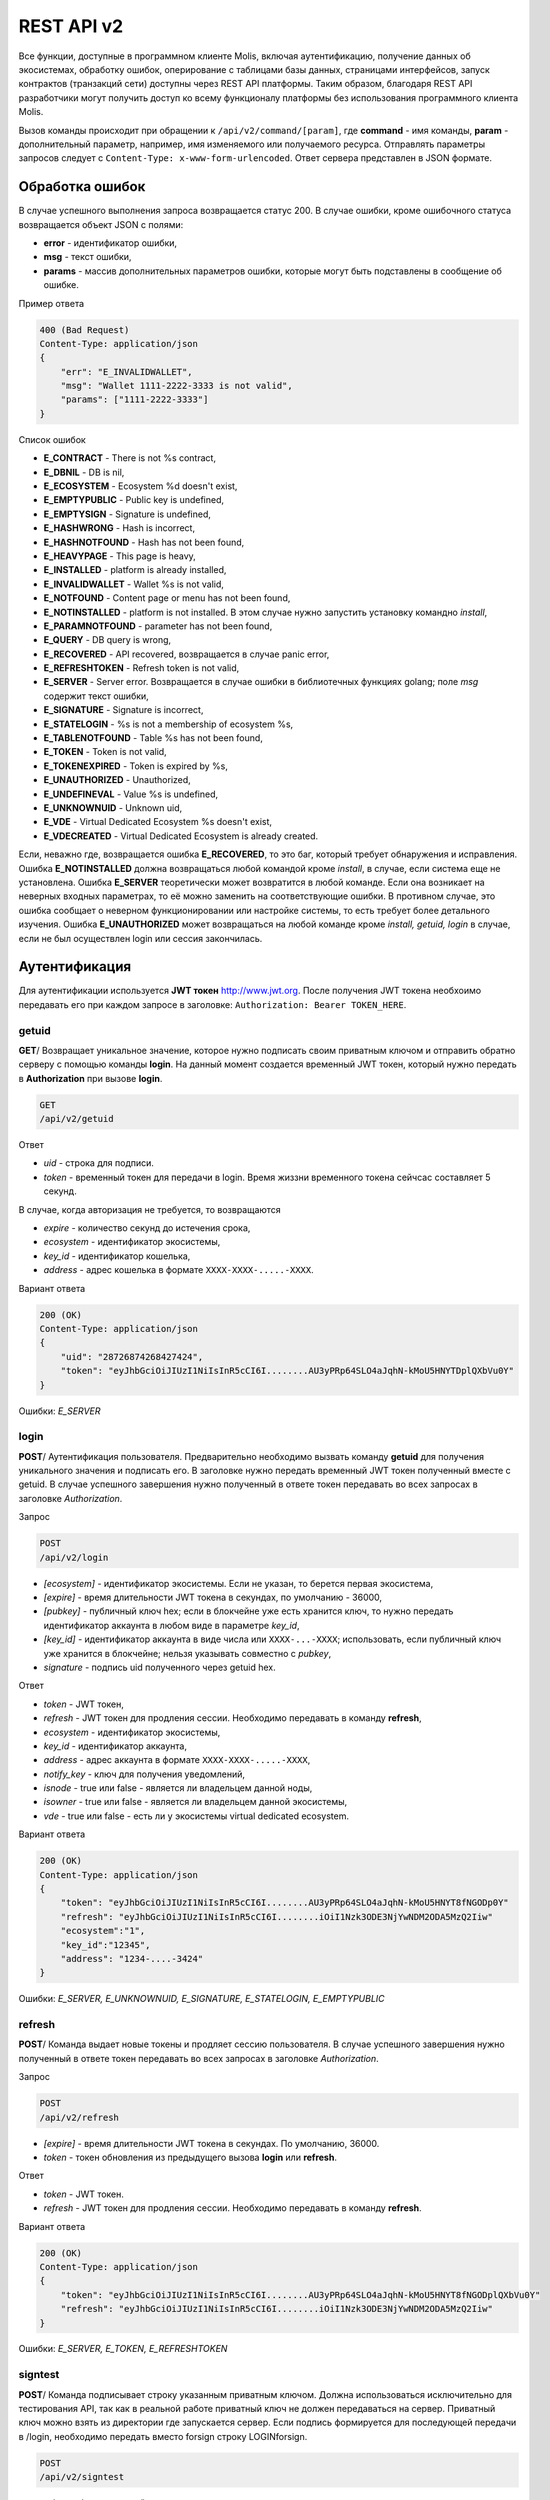 ################################################################################
REST API v2
################################################################################
Все функции, доступные в программном клиенте Molis, включая аутентификацию, получение данных об экосистемах, обработку ошибок, оперирование с таблицами базы данных, страницами интерфейсов, запуск контрактов (транзакций сети) доступны через REST API платформы. Таким образом, благодаря REST API разработчики могут получить доступ ко всему функционалу платформы без использования программного  клиента Molis.

Вызов команды происходит при обращении к ``/api/v2/command/[param]``, где **command** - имя команды, **param** - дополнительный параметр, например, имя изменяемого или получаемого ресурса. Отправлять параметры запросов следует с ``Content-Type: x-www-form-urlencoded``. Ответ сервера представлен в JSON формате.

********************************************************************************
Обработка ошибок
********************************************************************************

В случае успешного выполнения запроса возвращается статус 200. В случае ошибки, кроме ошибочного статуса возвращается объект JSON c полями:

* **error** - идентификатор ошибки,
* **msg** - текст ошибки,
* **params** - массив дополнительных параметров ошибки, которые могут быть подставлены в сообщение об ошибке.

Пример ответа

.. code:: 

    400 (Bad Request)
    Content-Type: application/json
    {
        "err": "E_INVALIDWALLET",
        "msg": "Wallet 1111-2222-3333 is not valid",
        "params": ["1111-2222-3333"]
    }

Список ошибок

* **E_CONTRACT** - There is not %s contract,
* **E_DBNIL** - DB is nil,
* **E_ECOSYSTEM** - Ecosystem %d doesn't exist,
* **E_EMPTYPUBLIC** - Public key is undefined,
* **E_EMPTYSIGN** - Signature is undefined,
* **E_HASHWRONG** - Hash is incorrect,
* **E_HASHNOTFOUND** - Hash has not been found,
* **E_HEAVYPAGE** - This page is heavy,
* **E_INSTALLED** - platform is already installed,
* **E_INVALIDWALLET** - Wallet %s is not valid,
* **E_NOTFOUND** - Content page or menu has not been found,
* **E_NOTINSTALLED** - platform is not installed. В этом случае нужно запустить установку командно *install*,
* **E_PARAMNOTFOUND** - parameter has not been found,
* **E_QUERY** - DB query is wrong,
* **E_RECOVERED** - API recovered, возвращается в случае panic error,
* **E_REFRESHTOKEN** - Refresh token is not valid,
* **E_SERVER** - Server error. Возвращается в случае ошибки в библиотечных функциях golang; поле *msg* содержит текст ошибки,
* **E_SIGNATURE** - Signature is incorrect,
* **E_STATELOGIN** - %s is not a membership of ecosystem %s,
* **E_TABLENOTFOUND** - Table %s has not been found,
* **E_TOKEN** - Token is not valid,
* **E_TOKENEXPIRED** - Token is expired by %s,
* **E_UNAUTHORIZED** - Unauthorized,
* **E_UNDEFINEVAL** - Value %s is undefined,
* **E_UNKNOWNUID** - Unknown uid,
* **E_VDE** - Virtual Dedicated Ecosystem %s doesn't exist,
* **E_VDECREATED** - Virtual Dedicated Ecosystem is already created.


Если, неважно где, возвращается ошибка **E_RECOVERED**, то это баг, который требует обнаружения и исправления. Ошибка **E_NOTINSTALLED** должна возвращаться любой командой кроме *install*, в случае, если система еще не установлена. Ошибка **E_SERVER** теоретически может возвратится в любой команде. Если она возникает на неверных входных параметрах, то её можно заменить на соответствующие ошибки. В противном случае, это ошибка сообщает о неверном функционировании или настройке системы, то есть требует более детального изучения. Ошибка **E_UNAUTHORIZED** может возвращаться на любой команде кроме *install, getuid, login* в случае, если не был осуществлен login или сессия закончилась.

********************************************************************************
Аутентификация
********************************************************************************

Для аутентификации используется **JWT токен** http://www.jwt.org. После получения JWT токена необхоимо передавать его при каждом запросе в заголовке: ``Authorization: Bearer TOKEN_HERE``. 

getuid
==============================
**GET**/ Возвращает уникальное значение, которое нужно подписать своим приватным ключом и отправить обратно серверу с помощью команды **login**. На данный момент создается временный JWT токен, который нужно передать в **Authorization** при вызове **login**.

.. code:: 
    
    GET
    /api/v2/getuid
    
Ответ

* *uid* - строка для подписи.
* *token* - временный токен для передачи в login. Время жиззни временного токена сейчсас составляет 5 секунд.

В случае, когда авторизация не требуется, то возвращаются

* *expire* - количество секунд до истечения срока,
* *ecosystem* - идентификатор экосистемы,
* *key_id* - идентификатор  кошелька,
* *address* - адрес кошелька в формате ``XXXX-XXXX-.....-XXXX``.
    
Вариант ответа

.. code:: 
    
    200 (OK)
    Content-Type: application/json
    {
        "uid": "28726874268427424",
        "token": "eyJhbGciOiJIUzI1NiIsInR5cCI6I........AU3yPRp64SLO4aJqhN-kMoU5HNYTDplQXbVu0Y"
    }
    
Ошибки: *E_SERVER*   

login
==============================
**POST**/ Аутентификация пользователя. Предварительно необходимо вызвать команду **getuid** для получения уникального значения и подписать его. В заголовке нужно передать временный JWT токен полученный вместе с getuid. В случае успешного завершения нужно полученный в ответе токен передавать во всех запросах в заголовке *Authorization*.

Запрос

.. code:: 

    POST
    /api/v2/login
    
* *[ecosystem]* - идентификатор экосистемы. Если не указан, то берется первая экосистема,
* *[expire]* - время длительности JWT токена в секундах, по умолчанию - 36000,
* *[pubkey]* - публичный ключ hex; если в блокчейне уже есть хранится ключ, то нужно передать идентификатор аккаунта в любом виде в параметре *key_id*,
* *[key_id]* - идентификатор аккаунта в виде числа или ``XXXX-...-XXXX``; использовать, если публичный ключ уже хранится в блокчейне; нельзя указывать совместно с *pubkey*,
* *signature* - подпись uid полученного через getuid hex.

Ответ

* *token* - JWT токен,
* *refresh* - JWT токен для продления сессии. Необходимо передавать в команду **refresh**,
* *ecosystem* - идентификатор экосистемы,
* *key_id* - идентификатор  аккаунта,
* *address* - адрес аккаунта в формате ``XXXX-XXXX-.....-XXXX``,
* *notify_key* - ключ для получения уведомлений,
* *isnode* - true или false - является ли владельцем данной ноды,
* *isowner* - true или false - является ли владельцем данной экосистемы,
* *vde* - true или false - есть ли у экосистемы virtual dedicated ecosystem.

Вариант ответа

.. code:: 
    
    200 (OK)
    Content-Type: application/json
    {
        "token": "eyJhbGciOiJIUzI1NiIsInR5cCI6I........AU3yPRp64SLO4aJqhN-kMoU5HNYT8fNGODp0Y"
        "refresh": "eyJhbGciOiJIUzI1NiIsInR5cCI6I........iOiI1Nzk3ODE3NjYwNDM2ODA5MzQ2Iiw"        
        "ecosystem":"1",
        "key_id":"12345",
        "address": "1234-....-3424"
    }      

Ошибки: *E_SERVER, E_UNKNOWNUID, E_SIGNATURE, E_STATELOGIN, E_EMPTYPUBLIC* 

refresh
==============================
**POST**/ Команда выдает новые токены и продляет сессию пользователя. В случае успешного завершения нужно полученный в ответе токен передавать во всех запросах в заголовке *Authorization*.

Запрос

.. code:: 

    POST
    /api/v2/refresh
    
* *[expire]* - время длительности JWT токена в секундах. По умолчанию, 36000.
* *token* - токен обновления из предыдущего вызова **login** или **refresh**.

Ответ

* *token* - JWT токен.
* *refresh* - JWT токен для продления сессии. Необходимо передавать в команду **refresh**.

Вариант ответа

.. code:: 
    
    200 (OK)
    Content-Type: application/json
    {
        "token": "eyJhbGciOiJIUzI1NiIsInR5cCI6I........AU3yPRp64SLO4aJqhN-kMoU5HNYT8fNGODplQXbVu0Y"
        "refresh": "eyJhbGciOiJIUzI1NiIsInR5cCI6I........iOiI1Nzk3ODE3NjYwNDM2ODA5MzQ2Iiw"        
    }      

Ошибки: *E_SERVER, E_TOKEN, E_REFRESHTOKEN* 

signtest
==============================
**POST**/ Команда подписывает строку указанным приватным ключом. Должна использоваться исключительно для тестирования API, так как в реальной работе приватный ключ не должен передаваться на сервер. Приватный ключ можно взять из директории где запускается сервер. Если подпись формируется для последующей передачи в /login, необходимо передать вместо forsign строку LOGINforsign.

.. code:: 
    
    POST
    /api/v2/signtest
 
* *private* - hex приватный ключ,
* *forsign* - строка для подписи.

Ответ

* *signature* - подпись в шестнадцатеричном виде,
* *pubkey* - публичный ключ для переданного приватного ключа hex.
    
Вариант ответа

.. code:: 
    
    200 (OK)
    Content-Type: application/json
    {
        "signature": "0011fa...",
        "pubkey": "324bd7..."
    }      

Ошибки: *E_SERVER* 

********************************************************************************
Служебные команды
********************************************************************************

install
==============================
**POST**/ Команда производит установку системы. После успешной установки систему требуется перезапустить. 

Запрос

.. code:: 

    POST
    /api/v2/install
 
* *type* - тип установки: **PRIVATE_NET, TESTNET_NODE, TESTNET_URL**,
* *log_level* - уровень логгирования: **ERROR, DEBUG**,
* *first_load_blockchain_url* - адрес для получения блокчейна; указывается в случае *type* равным *TESTNET_URL*,
* *db_host* - хост для БД PostgreSQL. Например, *localhost*,
* *db_port* - порт для БД PostgreSQL. Например, *5432*,
* *db_name* - имя БД PostgreSQL. Например, *mydb*,
* *db_user* - имя пользователя для подключения к БД PostgreSQL, например, *postgres*,
* *db_pass* - пароль для подключения к БД PostgreSQL, например, *postgres*,
* *generate_first_block* - Может быть равен 0 или 1 когда *type* равен *Private-net*, 
* *first_block_dir* - директория где хранится файл *1block* с первым блоком; указывается когда *generate_first_block* равен 0     и *type* равен *PRIVATE_NET*.

Ответ

* *success* - true в случае успешного завершения.

Вариант ответа

.. code:: 
    
    200 (OK)
    Content-Type: application/json
    {
        "success": true
    }      

Ошибки: *E_SERVER, E_INSTALLED, E_DBNIL*

version
==============================
**GET**/ Возвращает текущую версию сервера.

Запрос

.. code:: 

    GET
    /api/v2/version

Вариант ответа

.. code:: 
    
    200 (OK)
    Content-Type: application/json
    "0.1.6"

********************************************************************************
Функции получения данных
********************************************************************************

balance
==============================
**GET**/ Возвращает баланс указанного аккаунта в текущей экосистеме. 

Запрос

.. code:: 
    
    GET
    /api/v2/balance/{key_id}
    
* *key_id* - идентификатор аккаунта, может быть представлен в любом формате - ``int64, uint64, XXXX-...-XXXX``; поиск указанного аккаунта осуществляется в экосистеме, в которую вошел пользователь.   
    
Ответ    

* *amount* - cумма на аккаунте в минимальных единицах,
* *money* - cумма на аккаунте в единицах.
    
Вариант ответа

.. code:: 
    
    200 (OK)
    Content-Type: application/json
    {
        "amount": "123450000000000000000",
        "money": "123.45"
    }      

Ошибки: *E_SERVER, E_INVALIDWALLET* 

********************************************************************************
Работа с экосистемами
********************************************************************************

ecosystems
==============================
**GET**/ Возвращает количество экосистем.

.. code:: 
    
    GET
    /api/v2/ecosystems/

Ответ

* *number* - количество установленных экосистем.
    
Вариант ответа

.. code:: 
    
    200 (OK)
    Content-Type: application/json
    {
        "number": 100,
    }      

Ошибки: *E_SERVER* 

vde/create
==============================
**POST**/ Создает Virtal Dedicated Ecosystem (VDE) для текущей экосистемы.

.. code:: 
    
    POST
    /api/v2/vde/create

Ответ

* *result* - возвращает *true*, если VDE успешно создалась.
    
Вариант ответа

.. code:: 
    
    200 (OK)
    Content-Type: application/json
    {
        "result": true,
    }     
    
Ошибки: *E_VDECREATED, E_PERMISSION, E_SERVER*

appparams
==============================
**GET**/ Возвращает список параметров приложения в текущей или указанной экосистеме.

Запрос

.. code:: 
    
    GET
    /api/v2/appparams/{appid}[?ecosystem=...&names=...]

* *[appid]* - идентификатор приложения,
* *[ecosystem]* - идентификатор экосистемы; если не указан, то будут возвращены параметры текущей экосистемы,
* *[names]* - список получаемых параметров; при желании можно указать через запятую список имен получаемых параметров, например, ``/api/v2/appparams/1?names=name,mypar``.

Ответ 

* *list* - массив, каждый элемент которого содержит следующие параметры.

  * *name* - наименование параметра,
  * *value* - значение параметра,
  * *conditions* - права на изменение параметра.

Вариант ответа

.. code:: 
    
    200 (OK)
    Content-Type: application/json
    {
        "list": [{ 
            "name": "name",
            "value": "MyState",
            "conditions": "true",
        }, 
        { 
            "name": "mypar",
            "value": "My value",
            "conditions": "true",
        }, 
        ]
    }      

Ошибки: *E_ECOSYSTEM*

appparam/{appid}/{name}
==============================
**GET**/ Возвращает информацию о параметре приложения c идентификатор **{appid}** и с именем **{name}** в текущей или указанной экосистеме. 

Запрос

.. code:: 
    
    GET
    /api/v2/{appid}/{appid}/{name}[?ecosystem=1]
    
* *appid* - идентификатор приложения,
* *name* - имя запрашиваемого параметра,
* *[ecosystem]* - можно указать идентификатор экосистемы. По умолчанию, возвратится значение текущей экосистемы.

Ответ
    
* *id* - идентификатор параметра,
* *name* - наименование параметра,
* *value* - значение параметра,
* *conditions* - условие изменения параметра.
    
Вариант ответа

.. code:: 
    
    200 (OK)
    Content-Type: application/json
    {
        "id": "10",
        "name": "par",
        "value": "My value",
        "conditions": "true"
    }      

Ошибки: *E_ECOSYSTEM,E_PARAMNOTFOUND*


ecosystemparams
==============================
**GET**/ Возвращает список параметров экосистемы.

Запрос

.. code:: 
    
    GET
    /api/v2/ecosystemparams/[?ecosystem=...&names=...]

* *[ecosystem]* - идентификатор экосистемы; если не указан, то будут возвращены параметры текущей экосистемы,
* *[names]* - список получаемых параметров; при желании можно указать через запятую список имен получаемых параметров, например, ``/api/v2/ecosystemparams/?names=name,currency,logo``.
* *[vde]* - укажите ``true``, если необходимо получить параметры VDE, в противном случае, этот параметр указывать не нужно.


Ответ 

* *list* - массив, каждый элемент которого содержит следующие параметры.

  * *name* - наименование параметра,
  * *value* - значение параметра,
  * *conditions* - права на изменение параметра.

Вариант ответа

.. code:: 
    
    200 (OK)
    Content-Type: application/json
    {
        "list": [{ 
            "name": "name",
            "value": "MyState",
            "conditions": "true",
        }, 
        { 
            "name": "currency",
            "value": "MY",
            "conditions": "true",
        }, 
        ]
    }      

Ошибки: *E_ECOSYSTEM,E_VDE*

ecosystemparam/{name}
==============================
**GET**/ Возвращает информацию о параметре с именем **{name}** в текущей или указанной экосистеме. 

Запрос

.. code:: 
    
    GET
    /api/v2/ecosystemparam/{name}[?ecosystem=1]
    
* *name* - имя запрашиваемого параметра,
* *[ecosystem]* - можно указать идентификатор экосистемы. По умолчанию, возвратится значение текущей экосистемы,
* *[vde]* - укажите ``true``, если необходимо получить параметр из VDE, в противном случае, этот параметр указывать не нужно.

Ответ
    
* *name* - наименование параметра,
* *value* - значение параметра,
* *conditions* - условие изменения параметра.
    
Вариант ответа

.. code:: 
    
    200 (OK)
    Content-Type: application/json
    {
        "name": "currency",
        "value": "MYCUR",
        "conditions": "true"
    }      

Ошибки: *E_ECOSYSTEM,E_VDE,E_PARAMNOTFOUND*
    
tables/[?limit=...&offset=...]
==============================
**GET**/ Возвращает список таблиц в текущей экосистеме. Можно указать смещение и количество запрашиваемых таблицы. 

Запрос

* *[limit]* - количество записей, по умолчанию - 25,
* *[offset]* - смещение начала записей, по умолчанию - 0,
* *[vde]* - укажите *true*, если необходимо получить список таблиц в VDE, в противном случае, этот параметр указывать не нужно.

.. code:: 
    
    GET
    /api/v2/tables

Ответ

* *count* - общее количество записей в таблице,
* *list* - массив, каждый элемент которого содержит следующие параметры:

  * *name* - имя таблицы, возвращается без префикса,
  * *count* - количество записей в таблице.

Вариант ответа

.. code:: 
    
    200 (OK)
    Content-Type: application/json
    {
        "count": "100"
        "list": [{ 
            "name": "accounts",
            "count": "10",
        }, 
        { 
            "name": "citizens",
            "count": "5",
       }, 
        ]
    }    

Ошибки: *E_VDE*    

table/{name}
==============================
**GET**/ Возвращает информацию о таблице с указанным именем в текущей экосистеме.

Возвращаются следующие поля: 
* *name* - имя таблицы, 
* *insert* - права на вставку элементов, 
* *new_column* - права на добавление клонки, 
* *update* - права на изменене прав, 
* *columns* - массив колонок с полями ``name, type, perm`` - имя, тип, права на изменение.

Запрос

.. code:: 
    
    GET
    /api/v2/table/mytable
    
* *name* - имя таблицы (без префикса-идентифкатора экосистемы),
* *[vde]* - укажите *true*, если необходимо получить информацию о таблице VDE, в противном случае, этот параметр указывать не нужно.

Ответ

* *name* - имя таблицы (без префикса-идентифкатора экосистемы),
* *insert* - право на добавление записей,
* *new_column* - право на добавление колонки,
* *update* - право на изменение записей,
* *conditions* - право на изменение настроек таблицы,
* *columns* - массив информации о колонках:

  * *name* - имя столбца,
  * *type* - тип колонки; dозможны следующие значения: ``varchar, bytea, number, money, text, double, character``,
  * *perm* - права на изменение записе в столбце.
    
Вариант ответа

.. code:: 
    
    200 (OK)
    Content-Type: application/json
    {
        "name": "mytable",
        "insert": "ContractConditions(`MainCondition`)",
        "new_column": "ContractConditions(`MainCondition`)",
        "update": "ContractConditions(`MainCondition`)",
        "conditions": "ContractConditions(`MainCondition`)",
        "columns": [{"name": "mynum", "type": "number", "perm":"ContractConditions(`MainCondition`)" }, 
            {"name": "mytext", "type": "text", "perm":"ContractConditions(`MainCondition`)" }
        ]
    }      
    
Ошибки: *E_TABLENOTFOUND,E_VDE*    
    
list/{name}[?limit=...&offset=...&columns=]
==============================
**GET**/ Возвращает список записей указанной таблицы в текущей экосистеме. Можно указать смещение и количество запрашиваемых элементов таблицы. 

Запрос

* *name* - имя таблицы,
* *[limit]* - количество записей, по умолчанию - 25,
* *[offset]* - смещение начала записей, по умолчанию - 0,
* *[columns]* - список запрашиваемых колонок через запятую; если не указано, то будут возвращены все колонки; колонка id возвращается в любом случае,
* *[vde]* - укажите *true*, если необходимо получить записи из таблицы в VDE, в противном случае, этот параметр указывать не нужно.

.. code:: 
    
    GET
    /api/v2/list/mytable?columns=name

Ответ

* *count* - общее количество записей в таблице,
* *list* - массив, каждый элемент которого содержит следующие параметры:

  * *id* - идентификатор записи,
  * *columns* - последовательность запрошенных колонок. 

Вариант ответа

.. code:: 
    
    200 (OK)
    Content-Type: application/json
    {
        "count": "10"
        "list": [{ 
            "id": "1",
            "name": "John",
        }, 
        { 
            "id": "2",
            "name": "Mark",
       }, 
        ]
    }   

Ошибки: *E_TABLENOTFOUND,E_VDE*    

row/{tablename}/{id}[?columns=]
==============================
**GET**/ Возвращает запись таблицы с указанным id в текущей экосистеме. Можно указать возвращаемые колонки. 

Запрос

* *tablename* - имя таблицы,
* *id* - идентификатор записи,
* *[columns]* - список запрашиваемых колонок через запятую, если не указано, то будут возвращены все колонки; колонка id возвращается в любом случае,
* *[vde]* - укажите *true*, если необходимо получить запись из таблицы в VDE, в противном случае, этот параметр указывать не нужно.

.. code:: 
    
    GET
    /api/v2/row/mytable/10?columns=name

Ответ

* *value* - массив полученных значений колонок:

  * *id* - идентификатор записи,
  * последовательность запрошенных колонок. 

Вариант ответа

.. code:: 
    
    200 (OK)
    Content-Type: application/json
    {
        "values": {
        "id": "10",
        "name": "John",
        }
    }   

Ошибки: *E_QUERY*    

systemparams
==============================
**GET**/  Возвращает список системных параметров.

Запрос

.. code:: 
    
    GET
    /api/v2/systemparams/[?names=...]

* *[names]* - список получаемых параметров; при желании можно указать через запятую список имен получаемых параметров, например, ``/api/v2/systemparams/?names=max_columns,max_indexes``.

Ответ 

* *list* - массив, каждый элемент которого содержит следующие параметры:

  * *name* - наименование параметра,
  * *value* - значение параметра,
  * *conditions* - права на изменение параметра.

Вариант ответа

.. code:: 
    
    200 (OK)
    Content-Type: application/json
    {
        "list": [{ 
            "name": "max_columns",
            "value": "100",
            "conditions": "ContractAccess("@0UpdSysParam")",
        }, 
        { 
            "name": "max_indexes",
            "value": "1",
            "conditions": "ContractAccess("@0UpdSysParam")",
        }, 
        ]
    }      

history/{name}/{id}
==============================
**GET**/ Возвращает историю изменения записи указанной таблицы в текущей экосистеме. 

Запрос

* *name* - имя таблицы,
* *id* - идентификатор записи.

.. code:: 
    
    GET
    /api/v2/history/pages/1

Ответ

* *list* - массив, каждый элемент которого содержит измененные параметры для запрашиваемой записи

Вариант ответа

.. code:: 
    
    200 (OK)
    Content-Type: application/json
    {
        "list": [
            {
                "name": "default_page",
                "value": "P(class, Default Ecosystem Page)"
            },
            {
                "menu": "default_menu"
            }
        ]
    }
    
interface/{page|menu|block}/{name}
==================================

**GET**/ Возвращает запись таблицы page, menu или block с указанным name в текущей экосистеме.

Запрос

* *name* - название записи в указанной таблице,
* *[vde]* - укажите *true*, если необходимо получить запись из таблицы в VDE, в противном случае, этот параметр указывать не нужно.

.. code:: 
    
    GET
    /api/v2/interface/page/default_page

Ответ

* *id* - идентификатор записи,
* *name* - название записи,
* другие колонки таблицы. 

Вариант ответа

.. code:: 
    
    200 (OK)
    Content-Type: application/json
    {
        "id": "1",
        "name": "default_page",
	"value": "P(Page content)",
	"default_menu": "default_menu",
	"validate_count": 1
    }   

Ошибки: *E_QUERY*, *E_NOTFOUND* 

********************************************************************************
Функции работы с контрактами
********************************************************************************

contracts[?limit=...&offset=...]
==============================
**GET**/ Возвращает список контрактов в текущей экосистеме. Можно указать смещение и количество запрашиваемых контрактов. 

Запрос

* *[limit]* - количество записей, по умолчанию - 25,
* *[offset]* - смещение начала записей, по умолчанию - 06,
* *[vde]* - укажите *true*, если необходимо получить список контрактов из VDE, в противном случае, этот параметр указывать не нужно.

.. code:: 
    
    GET
    /api/v2/contracts

Ответ

* *count* - общее количество записей в таблице,
* *list* - массив, каждый элемент которого содержит следующие параметры:

  * *id* - идентификатор записи,
  * *name* - имя контракта,
  * *value* - исходный текст контракта,
  * *active* - равно "1", если контракт привязан к аккаунту, и "0" в противном случае,
  * *key_id* - аккаунт привязанный к контракту,
  * *address* - адрес аккаунта привязанного к контракту в формате ``XXXX-...-XXXX``. 
  * *conditions* - права на изменение контракта,
  * *token_id* - экосистема, в токенах которой оплачивается контракт.

Вариант ответа

.. code:: 
    
    200 (OK)
    Content-Type: application/json
    {
        "count": "10"
        "list": [{ 
            "id": "1",
            "name": "MainCondition",
            "token_id":"1", 
            "key_id":"2061870654370469385", 
            "active":"0",
            "value":"contract MainCondition {
  conditions {
      if(StateVal(`founder_account`)!=$citizen)
      {
          warning `Sorry, you dont have access to this action.`
        }
      }
    }",
    "address":"0206-1870-6543-7046-9385",
    "conditions":"ContractConditions(`MainCondition`)"        
     }, 
    ...
      ]
    }   


contract/{name}
==============================
**GET**/ Возвращает информацию о смарт конракте с именем **{name}**. По умолчанию, смарт контракт ищется в текущей экосистеме.

Запрос

* *name* - имя смарт контракта,
* *[vde]* - укажите *true*, если необходимо получить информацию о контракте из VDE, в противном случае, этот параметр указывать не нужно.

.. code:: 
    
    GET
    /api/v2/contract/mycontract

Ответ

* *name* - имя смарт контракта с идентификатором экосистемы, например, ``@{idecosystem}name``.
* *active* - true если контракт привязан к аккаунту и false в противном случае,
* *key_id* - идентификатор владельца контракта,
* *address* - адрес аккаунта привязанного к контракту в формате ``XXXX-...-XXXX``,
* *tableid* - идентификатор записи в таблице contracts, где хранится исходный код контракта,
* *fields* -  массив, содержащий информацию о каждом параметре в разделе **data** контракта и содержит поля:

  * *name* - имя поля,
  * *htmltype* - html тип,
  * *type* - тип парметра,
  * *tags* - тэги параметра.
    
Вариант ответа

.. code:: 
    
    200 (OK)
    Content-Type: application/json
    {
        "fields" : [
            {"name":"amount", "htmltype":"textinput", "type":"int64", "tags": "optional"},
            {"name":"name", "htmltype":"textinput", "type":"string" "tags": ""}
        ],
        "name": "@1mycontract",
        "tableid" : 10,
        "active": true
    }      

contract/{request_id}
==============================
**POST**/ Вызывает смарт-контракт по идентификатору запроса **{request_id}**. Предварительно нужно вызывать команду ``prepare/{name}`` (POST) и подписывать возвращаемое поле *forsign*. Запрос с идентификатором **{request_id}** хранится на сервере 1 минуту, если за это время не выполнить contract, то запрос будет удален. В случае успешного выполнения возвращается хэш транзакции, c помощью которого можно получить номер блока в случае успешного выполнения или текст ошибки.

Запрос

* *request_id* - идентификатор запроса, который получен из prepare,
* *[token_ecosystem]* - для непривязанных контрактов можно указать валютой какой экосистемы будет оплачен контракт, в этом случае аккаунт и публичный ключ *token_ecosystem* и текущей экосистемы должны совпадать,
* *[max_sum]* - при вызове непривязанных к аккаунту контрактов можно указать максимальную сумму, которую согласны потратить на выполнение данного контракта,
* *[payover]* - для непривязанных к аккаунту контрактов можно указать надбавку за срочность - сколько добавить к fuel_rate при вычислении оплаты,
* передаваемые контракту параметры,
* *signature* - hex подпись значения *forsign*, которое получено из prepare,
* *time* - время, возвращенное prepare,
* *pubkey* - hex публичный ключ подписавшего контракт; следует заметить, что если публичный ключ уже хранится в таблице keys данной экосистемы, то его можно не передавать,
* *[vde]* - укажите *true*, если вы вызываете смарт-контракт из VDE, в противном случае, этот параметр указывать не нужно.

.. code:: 
 
    POST
    /api/v2/contract/5c273816-134e-4a50-89b2-8d2b3d5ba562
    signature - hex подпись
    time - время, возвращенное prepare

Ответ

* *hash* - hex хэш отправленной транзакции.

Вариант ответа

.. code:: 

    200 (OK)
    Content-Type: application/json
    {
        "hash" : "67afbc435634.....",
    }

Ошибки: *E_CONTRACT, E_EMPTYPUBLIC, E_EMPTYSIGN, E_NOTFOUNDREQUEST*


prepare/{name}
==============================
**POST**/ Отправляет запрос на получение строки для подписи указанного контракта. В качестве **{name}** необходимо указать имя транзакции для которой следует возвратить строку для подписи. В параметре forsign возвращается строка, которую необходимо будет подписать. Также возвращается параметры request_id и time, которые нужно будет передать вместе с подписью.

Запрос

* *name* - имя контракта, если вызывается контракт из другой экосистемы, то необходимо указывать полное имя (``@1MainContract``).
* *[token_ecosystem]* - для контрактов не привязанных к аккаунту можно указать в токенах какой экосистемы будет оплачен контракт, в этом случае аккаунт и публичный ключ *token_ecosystem* и текущей экосистемы должны совпадать,
* *[max_sum]* - при вызове непривязанных контрактов можно указать максимальную сумму, которую согласны потратить на выполнение данного контракта,
* *[payover]* - для непривязанных контрактов можно указать надбавку за срочность - сколько добавить к fuel_rate при вычислении оплаты,
* *[vde]* - укажите *true*, если вы будете вызывать смарт-контракт из VDE, в противном случае, этот параметр указывать не нужно.
* передаваемые контракту параметры.

.. code:: 
    
    POST
    /api/v2/prepare/mycontract

Ответ

* *request_id* - идентификатор запроса, который нужно передать,
* *forsign* - строка для подписи,
* *time* - время, которое нужно будет передать вместе с контрактом.

Вариант ответа

.. code:: 
    
    200 (OK)
    Content-Type: application/json
    {
        "request_id": "5c273816-134e-4a50-89b2-8d2b3d5ba562",
        "time": 423523768,
        "forsign": "......", 
    }


Ошибки: *E_CONTRACT*
    
txstatus/{hash}
==============================
**GET**/ Возвращает номер блока или ошибку отправленной транзакции с данным хэшем. Если возвращаемые значения *blockid* и *errmsg* пустые, значит транзакция еще не была запечатана в блок.

Запрос

* *hash* - хэш проверяемой транзакции.

.. code:: 
    
    GET
    /api/v2/txstatus/2353467abcd7436ef47438
    
Ответ

* *blockid* - номер блока, в случае успешной обработки транзакции,
* *result* - результат работы транзакции, возвращаемый через переменную **$result**,
* *errmsg* - текст ошибки, в случае отклонения транзакции.
    
Вариант ответа

.. code:: 
    
    200 (OK)
    Content-Type: application/json
    {
        "blockid": "4235237",
        "result": ""
    }      

Ошибки: *E_HASHWRONG, E_HASHNOTFOUND*
    

content/{menu|page}/{name}
==============================
**POST**/ Возвращает JSON представление кода указанной страницы или меню с именем **{name}**, которое получается после обработки шаблонизатором. При запросе можно передавать дополнительные параметры, которые можно использовать в шаблонизаторе. Если страница или меню не найдены, то возвращается ошибка 404.

Запрос

* *menu|page* - *page* или *menu* для получения страницы или меню соответственно,
* *name* - имя получаемой страницы или меню,
* *[lang]* - можно указать двухбуквенный код языка или lcid, для подключения соответствующих языковых ресурсов. Например, *en,ru,fr,en-US,en-GB*. Если, например, не будет найден ресурс для *en-US*, то он будет искаться для *en*.
* *[app_id]* - ID приложения. Передается вместе с lang,т.к функции работающие с языком в шаблонизаторе не знают AppID. Передавать как число.
* *[vde]* - *true*, если страница или меню получаются в VDE, в противном случае, этот параметр указывать не нужно.

.. code:: 
    
    POST
    /api/v2/content/page/default

Ответ

* *menu* - имя меню для страницы при вызове *content/page/...*,
* *menutree* - JSON дерево меню для страницы при вызове *content/page/...*,
* *title* - заголовок для меню *content/menu/...*,
* *tree* - JSON дерево объектов.

Вариант ответа

.. code:: 
    
    200 (OK)
    Content-Type: application/json
    {
        "tree": {"type":"......", 
              "children": [
                   {...},
                   {...}
              ]
        },
    }      

Ошибки: *E_NOTFOUND, E_SERVER, E_HEAVYPAGE*

content/source/{name}
==============================
**POST**/ Возвращает JSON представление кода указанной страницы с именем **{name}** без выполнения функций и получения данных. Возвращаемое дерево соответствует шаблону страницы и может быть использовано в визуальном конструкторе. Если страница или меню не найдены, то возвращается ошибка 404.

Запрос

* *name* - имя получаемой страницы,
* *[vde]* - *true*, если страница или меню получаются в VDE, в противном случае, этот параметр указывать не нужно.

.. code:: 
    
    POST
    /api/v2/content/source/default

Ответ

* *tree* - JSON дерево объектов.

Вариант ответа

.. code:: 
    
    200 (OK)
    Content-Type: application/json
    {
        "tree": {"type":"......", 
              "children": [
                   {...},
                   {...}
              ]
        },
    }      

Ошибки: *E_NOTFOUND, E_SERVER*

content/hash/{name}
==============================
**POST**/ Возвращает SHA256 хэш-значение страницы с именем **{name}**. Если страница или меню не найдены, то возвращается ошибка 404. Данный метод api не требует авторизации.

Запрос

* *name* - имя получаемой страницы,

.. code:: 
    
    POST
    /api/v2/content/hash/default

Ответ

* *hex* - результирующий хэш в виде шестнадцатеричной строки,

Вариант ответа

.. code:: 
    
    200 (OK)
    Content-Type: application/json
    {
        "hash": "01fa34b589...."
    }      

Ошибки: *E_NOTFOUND, E_SERVER, E_HEAVYPAGE*

content
==============================
**POST**/ Возвращает JSON представление кода указанного в параметре **template**. Если указан дополнительный параметр **source** равный *true* или *1*, то возвратится JSON представление без выполнения функций и получения данных. Возвращаемое дерево соответствует переданному шаблону и может быть использовано в визуальном конструкторе. 

Запрос

* *template* - текст шаблона страницы для разбора,
* *[source]* - если равен *true* или *1*, то дерево возвратится без выполнения функций и получения данных.

.. code:: 
    
    POST
    /api/v2/content

Ответ

* *tree* - JSON дерево объектов.

Вариант ответа

.. code:: 
    
    200 (OK)
    Content-Type: application/json
    {
        "tree": {"type":"......", 
              "children": [
                   {...},
                   {...}
              ]
        },
    }      

Ошибки: *E_NOTFOUND, E_SERVER*

node/{name}
==============================
**POST**/ Вызвает смарт-контракт с указанным именем **{name}** от имени ноды. Используется для вызова смарт контрактов из VDE контрактов через функцию **HTTPRequest**. Так как в этом случае мы не можем подписать контракт, то контракт будет подписан приватным ключом ноды. Все остальные параметры, такие же как при отправке контракта. Также нужно учитывать, чтобы вызываемый контракт был привязан к аккаунту. В противном случае, на счету у приватного ключа ноды нет средств на выполнение контракта. Если вызов происходит из vde контракта, то необходимо передать в **HTTPRequest** токен авторизации **$auth_token**.

.. code:: js

	var pars, heads map
	heads["Authorization"] = "Bearer " + $auth_token
	pars["vde"] = "false"
	ret = HTTPRequest("http://localhost:7079/api/v2/node/mycontract", "POST", heads, pars)

Запрос

.. code:: 
 
    POST
    /api/v2/node/mycontract

Ответ

* *hash* - hex хэш отправленной транзакции.

Вариант ответа

.. code:: 

    200 (OK)
    Content-Type: application/json
    {
        "hash" : "67afbc435634.....",
    }

Ошибки: *E_CONTRACT, E_EMPTYPUBLIC, E_EMPTYSIGN*


maxblockid
==============================
**GET**/ Возвращает максимальный id блока на текущей ноде. 

Запрос

.. code:: 
 
    GET
    /api/v2/maxblockid

Ответ

* *max_block_id* - максимальный id блока на текущей ноде.

Вариант ответа

.. code:: 

    200 (OK)
    Content-Type: application/json
    {
        "max_block_id" : 341,
    }

Ошибки: *E_NOTFOUND*

block/{id}
==============================
**GET**/ Возвращает информацию о блоке с указанным ID.

Запрос

* *id* - id запрашиваемого блока.

.. code:: 
    
    POST
    /api/v2/block/32

Ответ

* *hash* - хэш блока.
* *ecosystem_id* - id экосистемы.
* *key_id* - каким ключом был подписан блок.
* *time* - timestamp генерации блока.
* *tx_count* - количество транзакции в блоке.
* *rollbacks_hash* - хэш роллбеков, созданных транзакциями блока.


Вариант ответа

.. code:: 
    
    200 (OK)
    Content-Type: application/json
    {
        "hash": "\x1214451d1144a51",
        "ecosystem_id": 1,
        "key_id": -13646477,
        "time": 134415251,
        "tx_count": 3,
        "rollbacks_hash": "\xa1234b1234"
    }      

Ошибки: *E_NOTFOUND*

avatar/{ecosystem}/{member}
==============================
**GET**/ Возвращает аватар пользователя (доступно без авторизации)

Запрос

* *ecosystem* - id экосистемы пользователя
* *member* - id пользователя

.. code:: 
    
    GET
    /api/v2/avatar/1/7136200061669836581

Ответ

Заголовок Content-Type с типом изображения
Изображение в теле


Вариант ответа

.. code:: 
    
    200 (OK)
    Content-Type: image/png  

Ошибки: *E_NOTFOUND* *E_SERVER*

config/centrifugo
==============================
**GET**/ Возвращает хост и порт для подключения к centrifugo (доступно без авторизации)

Запрос

.. code:: 
    
    GET
    /api/v2/config/centrifugo

Ответ

Строка http://127.0.0.1:8000 в теле ответа

Ошибки: *E_SERVER*

